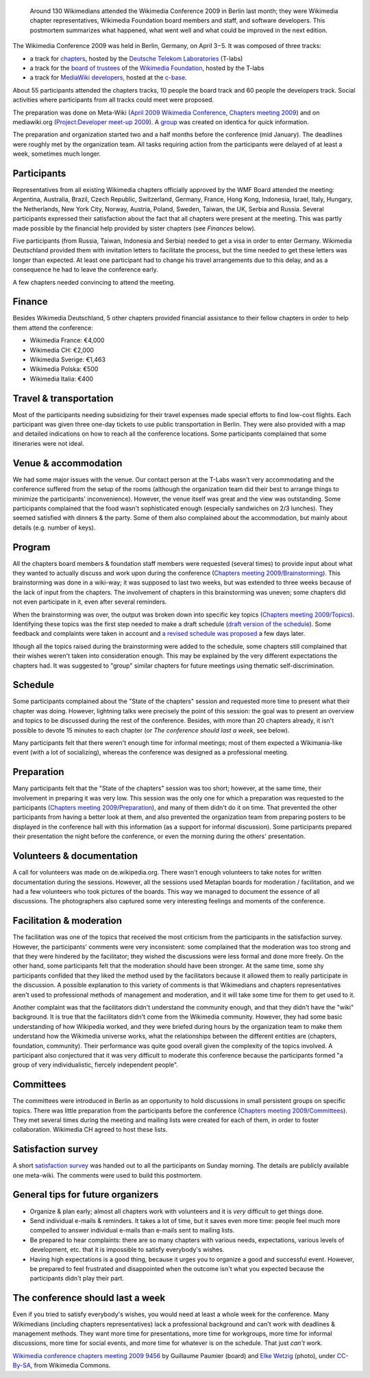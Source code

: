 .. title: Public postmortem for the Wikimedia Conference 2009
.. slug: public-postmortem-for-the-wikimedia-conference-2009
.. date: 2009-05-10 13:58:38
.. tags: Wikimedia
.. keywords: Berlin, Wikimedia conference 2009, Wikimedia
.. image: /images/2009-04-03_Wikimedia_conference_chapters_meeting_2009_9456.jpg
.. image-caption: Of course there is an edit button.

.. highlights::

    Around 130 Wikimedians attended the Wikimedia Conference 2009 in Berlin last month; they were Wikimedia chapter representatives, Wikimedia Foundation board members and staff, and software developers. This postmortem summarizes what happened, what went well and what could be improved in the next edition.


The Wikimedia Conference 2009 was held in Berlin, Germany, on April 3−5.
It was composed of three tracks:

-  a track for
   `chapters <http://meta.wikimedia.org/wiki/Wikimedia_chapters>`__,
   hosted by the `Deutsche Telekom
   Laboratories <http://de.wikipedia.org/wiki/de:Deutsche_Telekom_Laboratories>`__
   (T-labs)
-  a track for the `board of
   trustees <http://wikimediafoundation.org/wiki/Board_of_Trustees>`__
   of the `Wikimedia
   Foundation <http://wikimediafoundation.org/wiki/Home>`__, hosted by
   the T-labs
-  a track for `MediaWiki
   developers <http://www.mediawiki.org/wiki/Project:Developer_meet-up_2009>`__,
   hosted at the `c-base <http://de.wikipedia.org/wiki/en:c-base>`__.

About 55 participants attended the chapters tracks, 10 people the board
track and 60 people the developers track. Social activities where
participants from all tracks could meet were proposed.

The preparation
was done on Meta-Wiki (`April 2009 Wikimedia
Conference <http://meta.wikimedia.org/wiki/April_2009_Wikimedia_Conference>`__,
`Chapters meeting
2009 <http://meta.wikimedia.org/wiki/Chapters_meeting_2009>`__) and on
mediawiki.org (`Project:Developer meet-up
2009 <http://www.mediawiki.org/wiki/Project:Developer_meet-up_2009>`__).
A `group <http://identi.ca/group/wmcon>`__ was created on identica for
quick information.

The preparation and organization started two and a
half months before the conference (mid January). The deadlines were
roughly met by the organization team. All tasks requiring action from
the participants were delayed of at least a week, sometimes much longer.

Participants
============

Representatives from all existing Wikimedia chapters officially approved
by the WMF Board attended the meeting: Argentina, Australia, Brazil,
Czech Republic, Switzerland, Germany, France, Hong Kong, Indonesia,
Israel, Italy, Hungary, the Netherlands, New York City, Norway, Austria,
Poland, Sweden, Taiwan, the UK, Serbia and Russia. Several participants
expressed their satisfaction about the fact that all chapters were
present at the meeting. This was partly made possible by the financial
help provided by sister chapters (see *Finances* below).

Five
participants (from Russia, Taiwan, Indonesia and Serbia) needed to get a
visa in order to enter Germany. Wikimedia Deutschland provided them with
invitation letters to facilitate the process, but the time needed to get
these letters was longer than expected. At least one participant had to
change his travel arrangements due to this delay, and as a consequence
he had to leave the conference early.

A few chapters needed convincing
to attend the meeting.

Finance
=======

Besides Wikimedia Deutschland, 5 other chapters provided financial
assistance to their fellow chapters in order to help them attend the
conference:

-  Wikimedia France: €4,000
-  Wikimedia CH: €2,000
-  Wikimedia Sverige: €1,463
-  Wikimedia Polska: €500
-  Wikimedia Italia: €400

Travel & transportation
=======================

Most of the participants needing subsidizing for their travel expenses
made special efforts to find low-cost flights. Each participant was
given three one-day tickets to use public transportation in Berlin. They
were also provided with a map and detailed indications on how to reach
all the conference locations. Some participants complained that some
itineraries were not ideal.

Venue & accommodation
=====================

We had some major issues with the venue. Our contact person at the
T-Labs wasn't very accommodating and the conference suffered from the
setup of the rooms (although the organization team did their best to
arrange things to minimize the participants' inconvenience). However,
the venue itself was great and the view was outstanding. Some
participants complained that the food wasn't sophisticated enough
(especially sandwiches on 2/3 lunches). They seemed satisfied with
dinners & the party. Some of them also complained about the
accommodation, but mainly about details (e.g. number of keys).

Program
=======

All the chapters board members & foundation staff members were requested
(several times) to provide input about what they wanted to actually
discuss and work upon during the conference (`Chapters meeting
2009/Brainstorming <http://meta.wikimedia.org/wiki/Chapters_meeting_2009/Brainstorming>`__).
This brainstorming was done in a wiki-way; it was supposed to last two
weeks, but was extended to three weeks because of the lack of input from
the chapters. The involvement of chapters in this brainstorming was
uneven; some chapters did not even participate in it, even after several
reminders.

When the brainstorming was over, the output was broken down
into specific key topics (`Chapters meeting
2009/Topics <http://meta.wikimedia.org/wiki/Chapters_meeting_2009/Topics>`__).
Identifying these topics was the first step needed to make a draft
schedule (`draft version of the
schedule <http://meta.wikimedia.org/w/index.php?title=Chapters_meeting_2009/Schedule&oldid=1419329>`__).
Some feedback and complaints were taken in account and `a revised
schedule was
proposed <http://guillaumepaumier.com/2009/04/02/full-svg-schedule-of-the-wikimedia-conference-2009-in-berlin/>`__
a few days later.

lthough all the topics raised during the
brainstorming were added to the schedule, some chapters still complained
that their wishes weren't taken into consideration enough. This may be
explained by the very different expectations the chapters had. It was
suggested to "group" similar chapters for future meetings using thematic
self-discrimination.

Schedule
========

Some participants complained about the "State of the chapters" session
and requested more time to present what their chapter was doing.
However, lightning talks were precisely the point of this session: the
goal was to present an overview and topics to be discussed during the
rest of the conference. Besides, with more than 20 chapters already, it
isn't possible to devote 15 minutes to each chapter (or *The conference
should last a week*, see below).

Many participants felt that there
weren't enough time for informal meetings; most of them expected a
Wikimania-like event (with a lot of socializing), whereas the conference
was designed as a professional meeting.

Preparation
===========

Many participants felt that the "State of the chapters" session was too
short; however, at the same time, their involvement in preparing it was
very low. This session was the only one for which a preparation was
requested to the participants (`Chapters meeting
2009/Preparation <http://meta.wikimedia.org/wiki/Chapters_meeting_2009/Preparation>`__),
and many of them didn't do it on time. That prevented the other
participants from having a better look at them, and also prevented the
organization team from preparing posters to be displayed in the
conference hall with this information (as a support for informal
discussion). Some participants prepared their presentation the night
before the conference, or even the morning during the others'
presentation.

Volunteers & documentation
==========================

A call for volunteers was made on de.wikipedia.org. There wasn't enough
volunteers to take notes for written documentation during the sessions.
However, all the sessions used Metaplan boards for moderation /
facilitation, and we had a few volunteers who took pictures of the
boards. This way we managed to document the essence of all discussions.
The photographers also captured some very interesting feelings and
moments of the conference.

Facilitation & moderation
=========================

The facilitation was one of the topics that received the most criticism
from the participants in the satisfaction survey. However, the
participants' comments were very inconsistent: some complained that the
moderation was too strong and that they were hindered by the
facilitator; they wished the discussions were less formal and done more
freely. On the other hand, some participants felt that the moderation
should have been stronger. At the same time, some shy participants
confided that they liked the method used by the facilitators because it
allowed them to really participate in the discussion. A possible
explanation to this variety of comments is that Wikimedians and chapters
representatives aren't used to professional methods of management and
moderation, and it will take some time for them to get used to it.

Another complaint was that the facilitators didn't understand the
community enough, and that they didn't have the "wiki" background. It is
true that the facilitators didn't come from the Wikimedia community.
However, they had some basic understanding of how Wikipedia worked, and
they were briefed during hours by the organization team to make them
understand how the Wikimedia universe works, what the relationships
between the different entities are (chapters, foundation, community).
Their performance was quite good overall given the complexity of the
topics involved. A participant also conjectured that it was very
difficult to moderate this conference because the participants formed "a
group of very individualistic, fiercely independent people".

Committees
==========

The committees were introduced in Berlin as an opportunity to hold
discussions in small persistent groups on specific topics. There was
little preparation from the participants before the conference
(`Chapters meeting
2009/Committees <http://meta.wikimedia.org/wiki/Chapters_meeting_2009/Committees>`__).
They met several times during the meeting and mailing lists were created
for each of them, in order to foster collaboration. Wikimedia CH agreed
to host these lists.

Satisfaction survey
===================

A short `satisfaction
survey <http://guillaumepaumier.com/2009/04/08/satisfaction-survey-for-the-wikimedia-conference-2009-in-berlin/>`__
was handed out to all the participants on Sunday morning. The details
are publicly available one meta-wiki. The comments were used to build
this postmortem.

General tips for future organizers
==================================

-  Organize & plan early; almost all chapters work with volunteers and
   it is *very* difficult to get things done.
-  Send individual e-mails & reminders. It takes a lot of time, but it
   saves even more time: people feel much more compelled to answer
   individual e-mails than e-mails sent to mailing lists.
-  Be prepared to hear complaints: there are so many chapters with
   various needs, expectations, various levels of development, etc. that
   it is impossible to satisfy everybody's wishes.
-  Having high expectations is a good thing, because it urges you to
   organize a good and successful event. However, be prepared to feel
   frustrated and disappointed when the outcome isn't what you expected
   because the participants didn't play their part.

The conference should last a week
=================================

Even if you tried to satisfy everybody's wishes, you would need at least
a whole week for the conference. Many Wikimedians (including chapters
representatives) lack a professional background and can't work with
deadlines & management methods. They want more time for presentations,
more time for workgroups, more time for informal discussions, more time
for social events, and more time for whatever is on the schedule. That
just *can't* work.

.. class:: copyright-notes

    `Wikimedia conference chapters meeting 2009 9456 <https://commons.wikimedia.org/wiki/File:Wikimedia_conference_chapters_meeting_2009_9456.jpg>`__ by Guillaume Paumier (board) and `Elke Wetzig <https://commons.wikimedia.org/wiki/User:Elya>`__ (photo), under `CC-By-SA <https://creativecommons.org/licenses/by-sa/3.0/legalcode>`_, from Wikimedia Commons.
